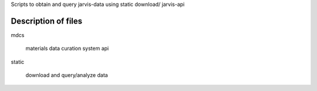 Scripts to obtain and query  jarvis-data using static download/ jarvis-api


Description of files
====================

mdcs 

    materials data curation system api


static
    
    download and query/analyze data
